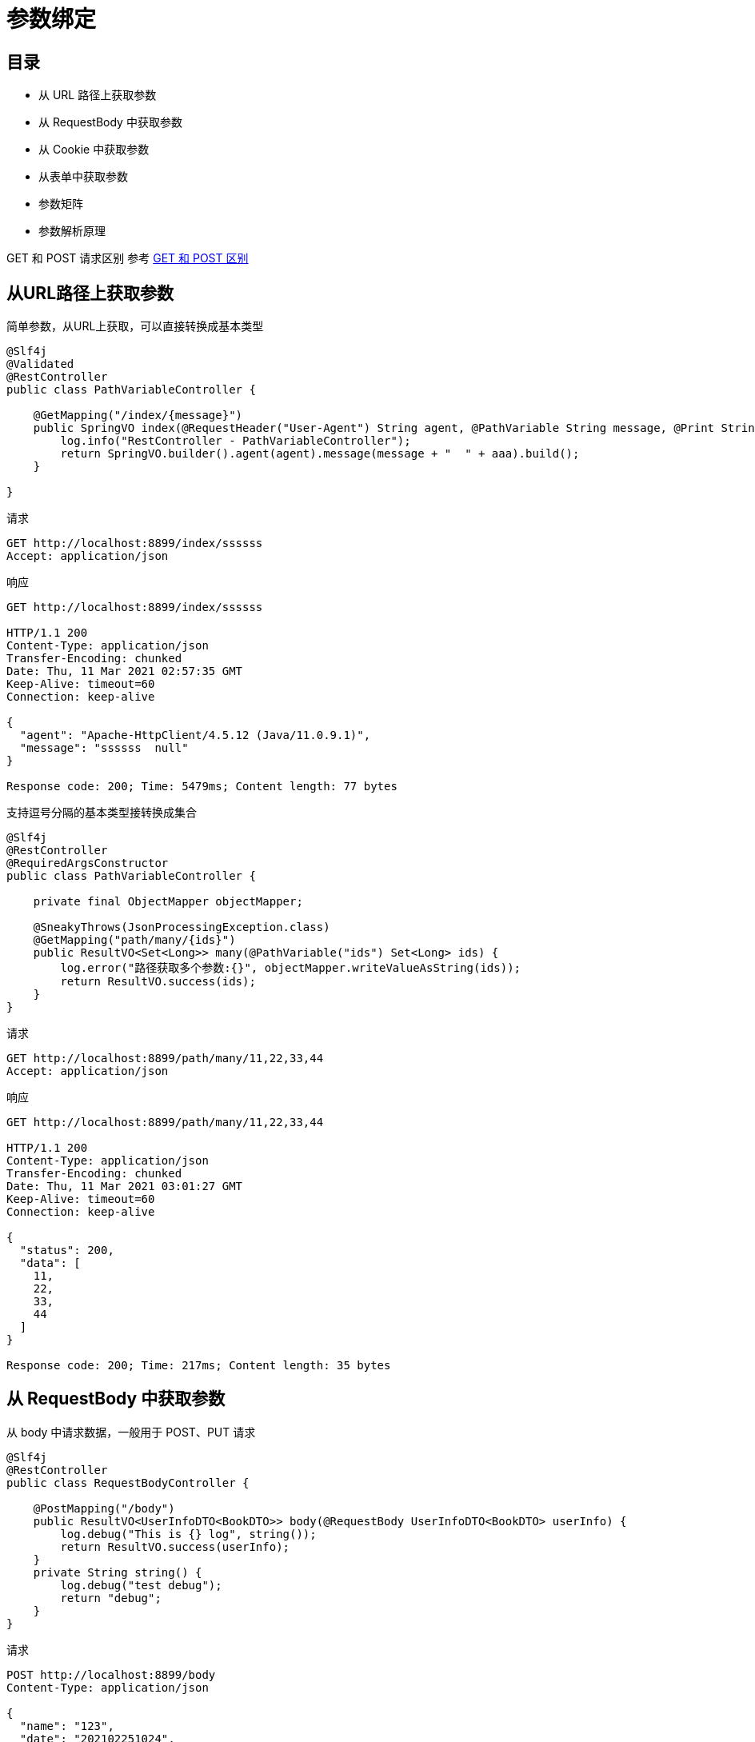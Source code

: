 = 参数绑定
:pdf-themesdir: ../themes
:pdf-fontsdir: ../fonts
:pdf-theme: KaiGenGothicCN

== 目录

* 从 URL 路径上获取参数
* 从 RequestBody 中获取参数
* 从 Cookie 中获取参数
* 从表单中获取参数
* 参数矩阵
* 参数解析原理

GET 和 POST 请求区别 参考 link:src/main/asciidoc/get_post.adoc[GET 和 POST 区别]

== 从URL路径上获取参数

简单参数，从URL上获取，可以直接转换成基本类型

[source,java]
----
@Slf4j
@Validated
@RestController
public class PathVariableController {

    @GetMapping("/index/{message}")
    public SpringVO index(@RequestHeader("User-Agent") String agent, @PathVariable String message, @Print String aaa) {
        log.info("RestController - PathVariableController");
        return SpringVO.builder().agent(agent).message(message + "  " + aaa).build();
    }

}
----

请求

[source,http request]
----
GET http://localhost:8899/index/ssssss
Accept: application/json
----

响应

[source,text]
----
GET http://localhost:8899/index/ssssss

HTTP/1.1 200
Content-Type: application/json
Transfer-Encoding: chunked
Date: Thu, 11 Mar 2021 02:57:35 GMT
Keep-Alive: timeout=60
Connection: keep-alive

{
  "agent": "Apache-HttpClient/4.5.12 (Java/11.0.9.1)",
  "message": "ssssss  null"
}

Response code: 200; Time: 5479ms; Content length: 77 bytes
----

支持逗号分隔的基本类型接转换成集合

[source,java]
----
@Slf4j
@RestController
@RequiredArgsConstructor
public class PathVariableController {

    private final ObjectMapper objectMapper;

    @SneakyThrows(JsonProcessingException.class)
    @GetMapping("path/many/{ids}")
    public ResultVO<Set<Long>> many(@PathVariable("ids") Set<Long> ids) {
        log.error("路径获取多个参数:{}", objectMapper.writeValueAsString(ids));
        return ResultVO.success(ids);
    }
}
----

请求

[source,http request]
----
GET http://localhost:8899/path/many/11,22,33,44
Accept: application/json
----

响应

[source,text]
----
GET http://localhost:8899/path/many/11,22,33,44

HTTP/1.1 200
Content-Type: application/json
Transfer-Encoding: chunked
Date: Thu, 11 Mar 2021 03:01:27 GMT
Keep-Alive: timeout=60
Connection: keep-alive

{
  "status": 200,
  "data": [
    11,
    22,
    33,
    44
  ]
}

Response code: 200; Time: 217ms; Content length: 35 bytes
----

== 从 RequestBody 中获取参数

从 body 中请求数据，一般用于 POST、PUT 请求

[source,java]
----
@Slf4j
@RestController
public class RequestBodyController {

    @PostMapping("/body")
    public ResultVO<UserInfoDTO<BookDTO>> body(@RequestBody UserInfoDTO<BookDTO> userInfo) {
        log.debug("This is {} log", string());
        return ResultVO.success(userInfo);
    }
    private String string() {
        log.debug("test debug");
        return "debug";
    }
}
----

请求

[source,http request]
----
POST http://localhost:8899/body
Content-Type: application/json

{
  "name": "123",
  "date": "202102251024",
  "data": {"title": "Core Technologies","author": "Container"}
}
----

响应

[source,text]
----
POST http://localhost:8899/body

HTTP/1.1 200
Content-Type: application/json
Transfer-Encoding: chunked
Date: Thu, 11 Mar 2021 03:04:07 GMT
Keep-Alive: timeout=60
Connection: keep-alive

{
  "status": 200,
  "data": {
    "name": "123",
    "date": "202102251024",
    "data": {
      "title": "Core Technologies",
      "author": "Container"
    }
  }
}

Response code: 200; Time: 303ms; Content length: 116 bytes
----

== 从 Cookie 中获取参数

[source,java]
----
@Slf4j
@RestController
public class RequestCookieController {

    @GetMapping("cookie")
    public ResultVO<String> cookie(@CookieValue(name = "testCookie") String testCookie) {
        log.debug("testCookie - {}", testCookie);
        return ResultVO.success(testCookie);
    }
}
----

== 从表单中获取参数

[source,java]
----
@Slf4j
@RestController
public class RequestParamController {

    @GetMapping("param1")
    public ResultVO<String> param1(@RequestParam(name = "name") String name) {
        return ResultVO.success(name);
    }

    @GetMapping("param2")
    public ResultVO<UserInfoDTO> param2(UserInfoDTO user) {
        return ResultVO.success(user);
    }
}
----

== 参数矩阵

== 参数解析原理

获取本次请求的处理器映射器

参数处理原理 首先从 HandlerMapping 中找到能处理请求的 Handler()

获取本次请求的处理器映射器
`mappedHandler = getHandler(processedRequest);`

image:src/main/asciidoc/image/img.png[处理器映射器]


确定当前请求的处理程序适配器
`HandlerAdapter ha = getHandlerAdapter(mappedHandler.getHandler());`

org.springframework.web.servlet.mvc.method.annotation.RequestMappingHandlerAdapter


实际调用处理程序
`mv = ha.handle(processedRequest, response, mappedHandler.getHandler());`

